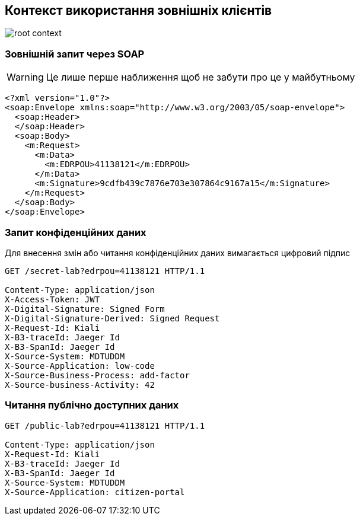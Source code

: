 == Контекст використання зовнішніх клієнтів

image::root-context.svg[]

=== Зовнішній запит через SOAP

[WARNING]
Це лише перше наближення щоб не забути про це у майбутньому 

[source, xml]
----
<?xml version="1.0"?>
<soap:Envelope xmlns:soap="http://www.w3.org/2003/05/soap-envelope">
  <soap:Header>
  </soap:Header>
  <soap:Body>
    <m:Request>
      <m:Data>
        <m:EDRPOU>41138121</m:EDRPOU>
      </m:Data>
      <m:Signature>9cdfb439c7876e703e307864c9167a15</m:Signature>
    </m:Request>
  </soap:Body>
</soap:Envelope>
----

=== Запит конфіденційних даних
Для внесення змін або читання конфіденційних даних вимагається цифровий підпис

[source]
----
GET /secret-lab?edrpou=41138121 HTTP/1.1

Content-Type: application/json
X-Access-Token: JWT
X-Digital-Signature: Signed Form
X-Digital-Signature-Derived: Signed Request
X-Request-Id: Kiali
X-B3-traceId: Jaeger Id
X-B3-SpanId: Jaeger Id
X-Source-System: MDTUDDM
X-Source-Application: low-code
X-Source-Business-Process: add-factor
X-Source-business-Activity: 42
----

=== Читання публічно доступних даних 
[source]
----
GET /public-lab?edrpou=41138121 HTTP/1.1

Content-Type: application/json
X-Request-Id: Kiali
X-B3-traceId: Jaeger Id
X-B3-SpanId: Jaeger Id
X-Source-System: MDTUDDM
X-Source-Application: citizen-portal
----